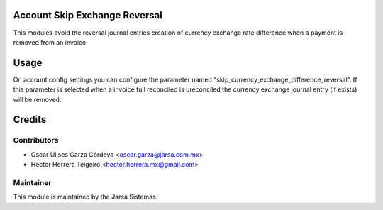 .. image:: https://img.shields.io/badge/licence-LGPL--3-blue.svg
    :alt: License LGPL-3

Account Skip Exchange Reversal
==============================
This modules avoid the reversal journal entries creation of currency exchange rate difference when a payment is removed from an invoice

Usage
=====
On account config settings you can configure the parameter named "skip_currency_exchange_difference_reversal".
If this parameter is selected when a invoice full reconciled is ureconciled the currency exchange journal entry (if exists)
will be removed.

Credits
=======

Contributors
------------

* Oscar Ulises Garza Córdova <oscar.garza@jarsa.com.mx>
* Héctor Herrera Teigeiro    <hector.herrera.mx@gmail.com>


Maintainer
----------

.. image:: http://www.jarsa.com.mx/logo.png
   :alt: Jarsa Sistemas, S.A. de C.V.
   :target: http://www.jarsa.com.mx

This module is maintained by the Jarsa Sistemas.

